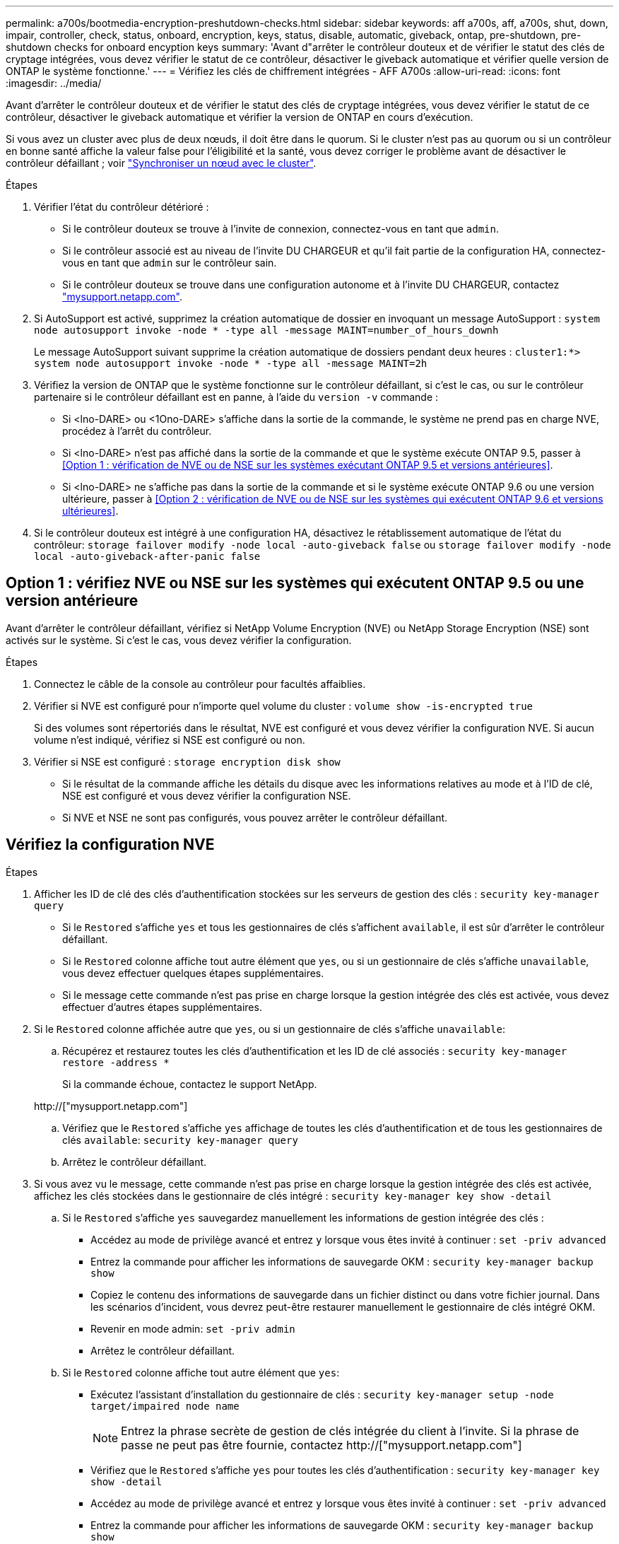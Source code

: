 ---
permalink: a700s/bootmedia-encryption-preshutdown-checks.html 
sidebar: sidebar 
keywords: aff a700s, aff, a700s, shut, down, impair, controller, check, status, onboard, encryption, keys, status, disable, automatic, giveback, ontap, pre-shutdown, pre-shutdown checks for onboard encyption keys 
summary: 'Avant d"arrêter le contrôleur douteux et de vérifier le statut des clés de cryptage intégrées, vous devez vérifier le statut de ce contrôleur, désactiver le giveback automatique et vérifier quelle version de ONTAP le système fonctionne.' 
---
= Vérifiez les clés de chiffrement intégrées - AFF A700s
:allow-uri-read: 
:icons: font
:imagesdir: ../media/


[role="lead"]
Avant d'arrêter le contrôleur douteux et de vérifier le statut des clés de cryptage intégrées, vous devez vérifier le statut de ce contrôleur, désactiver le giveback automatique et vérifier la version de ONTAP en cours d'exécution.

Si vous avez un cluster avec plus de deux nœuds, il doit être dans le quorum. Si le cluster n'est pas au quorum ou si un contrôleur en bonne santé affiche la valeur false pour l'éligibilité et la santé, vous devez corriger le problème avant de désactiver le contrôleur défaillant ; voir link:https://docs.netapp.com/us-en/ontap/system-admin/synchronize-node-cluster-task.html?q=Quorum["Synchroniser un nœud avec le cluster"^].

.Étapes
. Vérifier l'état du contrôleur détérioré :
+
** Si le contrôleur douteux se trouve à l'invite de connexion, connectez-vous en tant que `admin`.
** Si le contrôleur associé est au niveau de l'invite DU CHARGEUR et qu'il fait partie de la configuration HA, connectez-vous en tant que `admin` sur le contrôleur sain.
** Si le contrôleur douteux se trouve dans une configuration autonome et à l'invite DU CHARGEUR, contactez link:http://mysupport.netapp.com/["mysupport.netapp.com"^].


. Si AutoSupport est activé, supprimez la création automatique de dossier en invoquant un message AutoSupport : `system node autosupport invoke -node * -type all -message MAINT=number_of_hours_downh`
+
Le message AutoSupport suivant supprime la création automatique de dossiers pendant deux heures : `cluster1:*> system node autosupport invoke -node * -type all -message MAINT=2h`

. Vérifiez la version de ONTAP que le système fonctionne sur le contrôleur défaillant, si c'est le cas, ou sur le contrôleur partenaire si le contrôleur défaillant est en panne, à l'aide du `version -v` commande :
+
** Si <lno-DARE> ou <1Ono-DARE> s'affiche dans la sortie de la commande, le système ne prend pas en charge NVE, procédez à l'arrêt du contrôleur.
** Si <lno-DARE> n'est pas affiché dans la sortie de la commande et que le système exécute ONTAP 9.5, passer à <<Option 1 : vérification de NVE ou de NSE sur les systèmes exécutant ONTAP 9.5 et versions antérieures>>.
** Si <lno-DARE> ne s'affiche pas dans la sortie de la commande et si le système exécute ONTAP 9.6 ou une version ultérieure, passer à <<Option 2 : vérification de NVE ou de NSE sur les systèmes qui exécutent ONTAP 9.6 et versions ultérieures>>.


. Si le contrôleur douteux est intégré à une configuration HA, désactivez le rétablissement automatique de l'état du contrôleur: `storage failover modify -node local -auto-giveback false` ou `storage failover modify -node local -auto-giveback-after-panic false`




== Option 1 : vérifiez NVE ou NSE sur les systèmes qui exécutent ONTAP 9.5 ou une version antérieure

Avant d'arrêter le contrôleur défaillant, vérifiez si NetApp Volume Encryption (NVE) ou NetApp Storage Encryption (NSE) sont activés sur le système. Si c'est le cas, vous devez vérifier la configuration.

.Étapes
. Connectez le câble de la console au contrôleur pour facultés affaiblies.
. Vérifier si NVE est configuré pour n'importe quel volume du cluster : `volume show -is-encrypted true`
+
Si des volumes sont répertoriés dans le résultat, NVE est configuré et vous devez vérifier la configuration NVE. Si aucun volume n'est indiqué, vérifiez si NSE est configuré ou non.

. Vérifier si NSE est configuré : `storage encryption disk show`
+
** Si le résultat de la commande affiche les détails du disque avec les informations relatives au mode et à l'ID de clé, NSE est configuré et vous devez vérifier la configuration NSE.
** Si NVE et NSE ne sont pas configurés, vous pouvez arrêter le contrôleur défaillant.






== Vérifiez la configuration NVE

.Étapes
. Afficher les ID de clé des clés d'authentification stockées sur les serveurs de gestion des clés : `security key-manager query`
+
** Si le `Restored` s'affiche `yes` et tous les gestionnaires de clés s'affichent `available`, il est sûr d'arrêter le contrôleur défaillant.
** Si le `Restored` colonne affiche tout autre élément que `yes`, ou si un gestionnaire de clés s'affiche `unavailable`, vous devez effectuer quelques étapes supplémentaires.
** Si le message cette commande n'est pas prise en charge lorsque la gestion intégrée des clés est activée, vous devez effectuer d'autres étapes supplémentaires.


. Si le `Restored` colonne affichée autre que `yes`, ou si un gestionnaire de clés s'affiche `unavailable`:
+
.. Récupérez et restaurez toutes les clés d'authentification et les ID de clé associés : `security key-manager restore -address *`
+
Si la commande échoue, contactez le support NetApp.

+
http://["mysupport.netapp.com"]

.. Vérifiez que le `Restored` s'affiche `yes` affichage de toutes les clés d'authentification et de tous les gestionnaires de clés `available`: `security key-manager query`
.. Arrêtez le contrôleur défaillant.


. Si vous avez vu le message, cette commande n'est pas prise en charge lorsque la gestion intégrée des clés est activée, affichez les clés stockées dans le gestionnaire de clés intégré : `security key-manager key show -detail`
+
.. Si le `Restored` s'affiche `yes` sauvegardez manuellement les informations de gestion intégrée des clés :
+
*** Accédez au mode de privilège avancé et entrez `y` lorsque vous êtes invité à continuer : `set -priv advanced`
*** Entrez la commande pour afficher les informations de sauvegarde OKM : `security key-manager backup show`
*** Copiez le contenu des informations de sauvegarde dans un fichier distinct ou dans votre fichier journal. Dans les scénarios d'incident, vous devrez peut-être restaurer manuellement le gestionnaire de clés intégré OKM.
*** Revenir en mode admin: `set -priv admin`
*** Arrêtez le contrôleur défaillant.


.. Si le `Restored` colonne affiche tout autre élément que `yes`:
+
*** Exécutez l'assistant d'installation du gestionnaire de clés : `security key-manager setup -node target/impaired node name`
+

NOTE: Entrez la phrase secrète de gestion de clés intégrée du client à l'invite. Si la phrase de passe ne peut pas être fournie, contactez http://["mysupport.netapp.com"]

*** Vérifiez que le `Restored` s'affiche `yes` pour toutes les clés d'authentification : `security key-manager key show -detail`
*** Accédez au mode de privilège avancé et entrez `y` lorsque vous êtes invité à continuer : `set -priv advanced`
*** Entrez la commande pour afficher les informations de sauvegarde OKM : `security key-manager backup show`
*** Copiez le contenu des informations de sauvegarde dans un fichier distinct ou dans votre fichier journal. Dans les scénarios d'incident, vous devrez peut-être restaurer manuellement le gestionnaire de clés intégré OKM.
*** Revenir en mode admin: `set -priv admin`
*** Vous pouvez arrêter le contrôleur en toute sécurité.








== Vérifiez la configuration NSE

.Étapes
. Afficher les ID de clé des clés d'authentification stockées sur les serveurs de gestion des clés : `security key-manager query`
+
** Si le `Restored` s'affiche `yes` et tous les gestionnaires de clés s'affichent `available`, il est sûr d'arrêter le contrôleur défaillant.
** Si le `Restored` colonne affiche tout autre élément que `yes`, ou si un gestionnaire de clés s'affiche `unavailable`, vous devez effectuer quelques étapes supplémentaires.
** Si le message cette commande n'est pas prise en charge lorsque la gestion intégrée des clés est activée, vous devez effectuer d'autres étapes supplémentaires


. Si le `Restored` colonne affichée autre que `yes`, ou si un gestionnaire de clés s'affiche `unavailable`:
+
.. Récupérez et restaurez toutes les clés d'authentification et les ID de clé associés : `security key-manager restore -address *`
+
Si la commande échoue, contactez le support NetApp.

+
http://["mysupport.netapp.com"]

.. Vérifiez que le `Restored` s'affiche `yes` affichage de toutes les clés d'authentification et de tous les gestionnaires de clés `available`: `security key-manager query`
.. Arrêtez le contrôleur défaillant.


. Si vous avez vu le message, cette commande n'est pas prise en charge lorsque la gestion intégrée des clés est activée, affichez les clés stockées dans le gestionnaire de clés intégré : `security key-manager key show -detail`
+
.. Si le `Restored` s'affiche `yes`, sauvegardez manuellement les informations de gestion des clés intégrées :
+
*** Accédez au mode de privilège avancé et entrez `y` lorsque vous êtes invité à continuer : `set -priv advanced`
*** Entrez la commande pour afficher les informations de sauvegarde OKM :  `security key-manager backup show`
*** Copiez le contenu des informations de sauvegarde dans un fichier distinct ou dans votre fichier journal. Dans les scénarios d'incident, vous devrez peut-être restaurer manuellement le gestionnaire de clés intégré OKM.
*** Revenir en mode admin: `set -priv admin`
*** Arrêtez le contrôleur défaillant.


.. Si le `Restored` colonne affiche tout autre élément que `yes`:
+
*** Exécutez l'assistant d'installation du gestionnaire de clés : `security key-manager setup -node target/impaired node name`
+

NOTE: Entrez la phrase de passe OKM du client à l'invite. Si la phrase de passe ne peut pas être fournie, contactez http://["mysupport.netapp.com"]

*** Vérifiez que le `Restored` affiche la colonne `yes` pour toutes les clés d'authentification : `security key-manager key show -detail`
*** Accédez au mode de privilège avancé et entrez `y` lorsque vous êtes invité à continuer : `set -priv advanced`
*** Entrez la commande pour sauvegarder les informations OKM : ``security key-manager backup show``
+

NOTE: Assurez-vous que les informations OKM sont enregistrées dans votre fichier journal. Ces informations seront nécessaires dans les scénarios d'incident pour lesquels OKM peut avoir besoin d'être restauré manuellement.

*** Copiez le contenu des informations de sauvegarde dans un fichier distinct ou dans votre journal. Dans les scénarios d'incident, vous devrez peut-être restaurer manuellement le gestionnaire de clés intégré OKM.
*** Revenir en mode admin: `set -priv admin`
*** Vous pouvez arrêter le contrôleur en toute sécurité.








== Option 2 : vérifiez NVE ou NSE sur les systèmes qui exécutent ONTAP 9.6 ou version ultérieure

Avant d'arrêter le contrôleur défaillant, vérifiez si NetApp Volume Encryption (NVE) ou NetApp Storage Encryption (NSE) sont activés sur le système. Si c'est le cas, vous devez vérifier la configuration.

. Vérifiez que NVE est utilisé pour n'importe quel volume du cluster : `volume show -is-encrypted true`
+
Si des volumes sont répertoriés dans le résultat, NVE est configuré et vous devez vérifier la configuration NVE. Si aucun volume n'est indiqué, vérifiez si NSE est configuré et utilisé.

. Vérifiez si NSE est configuré et utilisé : `storage encryption disk show`
+
** Si le résultat de la commande répertorie les détails du disque avec les informations relatives au mode et à l'ID de clé, NSE est configuré et vous devez vérifier la configuration NSE et son utilisation.
** Si aucun disque n'est affiché, NSE n'est pas configuré.
** Si NVE et NSE ne sont pas configurés, aucun disque n'est protégé avec les clés NSE, vous pouvez arrêter le contrôleur pour facultés affaiblies.






== Vérifiez la configuration NVE

. Afficher les ID de clé des clés d'authentification stockées sur les serveurs de gestion des clés : `security key-manager key query`
+

NOTE: Après la version ONTAP 9.6, il est possible que vous ayez d'autres types de gestionnaire de clés. Les types sont `KMIP`, `AKV`, et `GCP`. Le processus de confirmation de ces types est identique à celui de la confirmation `external` ou `onboard` types de gestionnaire de clés.

+
** Si le `Key Manager` affichage du type `external` et le `Restored` s'affiche `yes`, il est sûr d'arrêter le contrôleur défaillant.
** Si le `Key Manager` affichage du type `onboard` et le `Restored` s'affiche `yes`, vous devez effectuer quelques étapes supplémentaires.
** Si le `Key Manager` affichage du type `external` et le `Restored` colonne affiche tout autre élément que `yes`, vous devez effectuer quelques étapes supplémentaires.
** Si le `Key Manager` affichage du type `onboard` et le `Restored` colonne affiche tout autre élément que `yes`, vous devez effectuer quelques étapes supplémentaires.


. Si le `Key Manager` affichage du type `onboard` et le `Restored` s'affiche `yes`, Sauvegardez manuellement les informations OKM :
+
.. Accédez au mode de privilège avancé et entrez `y` lorsque vous êtes invité à continuer : `set -priv advanced`
.. Entrez la commande pour afficher les informations de gestion des clés : `security key-manager onboard show-backup`
.. Copiez le contenu des informations de sauvegarde dans un fichier distinct ou dans votre fichier journal. Dans les scénarios d'incident, vous devrez peut-être restaurer manuellement le gestionnaire de clés intégré OKM.
.. Revenir en mode admin: `set -priv admin`
.. Arrêtez le contrôleur défaillant.


. Si le `Key Manager` affichage du type `external` et le `Restored` colonne affiche tout autre élément que `yes`:
+
.. Restaurer les clés d'authentification externe de gestion des clés sur tous les nœuds du cluster : `security key-manager external restore`
+
Si la commande échoue, contactez le support NetApp.

+
http://["mysupport.netapp.com"^]

.. Vérifiez que le `Restored` colonne égale à `yes` pour toutes les clés d'authentification : `security key-manager key query`
.. Arrêtez le contrôleur défaillant.


. Si le `Key Manager` affichage du type `onboard` et le `Restored` colonne affiche tout autre élément que `yes`:
+
.. Entrez la commande de synchronisation du gestionnaire de clés de sécurité intégré : `security key-manager onboard sync`
+

NOTE: Entrez la phrase secrète de gestion de clés intégrée du client à l'invite. Si cette phrase secrète ne peut pas être fournie, contactez le support NetApp. http://["mysupport.netapp.com"^]

.. Vérifiez le `Restored` affiche la colonne `yes` pour toutes les clés d'authentification : `security key-manager key query`
.. Vérifiez que le `Key Manager` s'affiche `onboard`, Puis sauvegardez manuellement les informations OKM.
.. Accédez au mode de privilège avancé et entrez `y` lorsque vous êtes invité à continuer : `set -priv advanced`
.. Entrez la commande pour afficher les informations de sauvegarde de la gestion des clés : `security key-manager onboard show-backup`
.. Copiez le contenu des informations de sauvegarde dans un fichier distinct ou dans votre fichier journal. Dans les scénarios d'incident, vous devrez peut-être restaurer manuellement le gestionnaire de clés intégré OKM.
.. Revenir en mode admin: `set -priv admin`
.. Vous pouvez arrêter le contrôleur en toute sécurité.






== Vérifiez la configuration NSE

. Afficher les ID de clé des clés d'authentification stockées sur les serveurs de gestion des clés : `security key-manager key query -key-type NSE-AK`
+

NOTE: Après la version ONTAP 9.6, il est possible que vous ayez d'autres types de gestionnaire de clés. Les types sont `KMIP`, `AKV`, et `GCP`. Le processus de confirmation de ces types est identique à celui de la confirmation `external` ou `onboard` types de gestionnaire de clés.

+
** Si le `Key Manager` affichage du type `external` et le `Restored` s'affiche `yes`, il est sûr d'arrêter le contrôleur défaillant.
** Si le `Key Manager` affichage du type `onboard` et le `Restored` s'affiche `yes`, vous devez effectuer quelques étapes supplémentaires.
** Si le `Key Manager` affichage du type `external` et le `Restored` colonne affiche tout autre élément que `yes`, vous devez effectuer quelques étapes supplémentaires.
** Si le `Key Manager` affichage du type `external` et le `Restored` colonne affiche tout autre élément que `yes`, vous devez effectuer quelques étapes supplémentaires.


. Si le `Key Manager` affichage du type `onboard` et le `Restored` s'affiche `yes`, Sauvegardez manuellement les informations OKM :
+
.. Accédez au mode de privilège avancé et entrez `y` lorsque vous êtes invité à continuer : `set -priv advanced`
.. Entrez la commande pour afficher les informations de gestion des clés : `security key-manager onboard show-backup`
.. Copiez le contenu des informations de sauvegarde dans un fichier distinct ou dans votre fichier journal. Dans les scénarios d'incident, vous devrez peut-être restaurer manuellement le gestionnaire de clés intégré OKM.
.. Revenir en mode admin: `set -priv admin`
.. Vous pouvez arrêter le contrôleur en toute sécurité.


. Si le `Key Manager` affichage du type `external` et le `Restored` colonne affiche tout autre élément que `yes`:
+
.. Restaurer les clés d'authentification externe de gestion des clés sur tous les nœuds du cluster : `security key-manager external restore`
+
Si la commande échoue, contactez le support NetApp.

+
http://["mysupport.netapp.com"^]

.. Vérifiez que le `Restored` colonne égale à `yes` pour toutes les clés d'authentification : `security key-manager key query`
.. Vous pouvez arrêter le contrôleur en toute sécurité.


. Si le `Key Manager` affichage du type `onboard` et le `Restored` colonne affiche tout autre élément que `yes`:
+
.. Entrez la commande de synchronisation du gestionnaire de clés de sécurité intégré : `security key-manager onboard sync`
+
Entrez la phrase secrète de gestion de clés intégrée du client à l'invite. Si cette phrase secrète ne peut pas être fournie, contactez le support NetApp.

+
http://["mysupport.netapp.com"^]

.. Vérifiez le `Restored` affiche la colonne `yes` pour toutes les clés d'authentification : `security key-manager key query`
.. Vérifiez que le `Key Manager` s'affiche `onboard`, Puis sauvegardez manuellement les informations OKM.
.. Accédez au mode de privilège avancé et entrez `y` lorsque vous êtes invité à continuer : `set -priv advanced`
.. Entrez la commande pour afficher les informations de sauvegarde de la gestion des clés : `security key-manager onboard show-backup`
.. Copiez le contenu des informations de sauvegarde dans un fichier distinct ou dans votre fichier journal. Dans les scénarios d'incident, vous devrez peut-être restaurer manuellement le gestionnaire de clés intégré OKM.
.. Revenir en mode admin: `set -priv admin`
.. Vous pouvez arrêter le contrôleur en toute sécurité.



